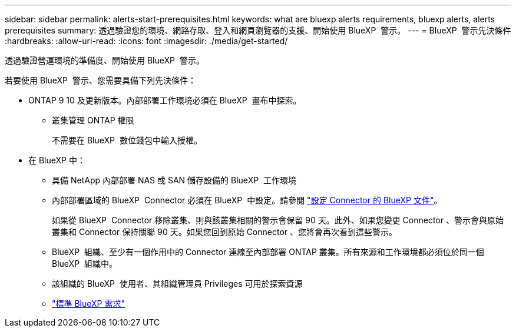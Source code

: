 ---
sidebar: sidebar 
permalink: alerts-start-prerequisites.html 
keywords: what are bluexp alerts requirements, bluexp alerts, alerts prerequisites 
summary: 透過驗證您的環境、網路存取、登入和網頁瀏覽器的支援、開始使用 BlueXP  警示。 
---
= BlueXP  警示先決條件
:hardbreaks:
:allow-uri-read: 
:icons: font
:imagesdir: ./media/get-started/


[role="lead"]
透過驗證營運環境的準備度、開始使用 BlueXP  警示。

若要使用 BlueXP  警示、您需要具備下列先決條件：

* ONTAP 9 10 及更新版本。內部部署工作環境必須在 BlueXP  畫布中探索。
+
** 叢集管理 ONTAP 權限
+
不需要在 BlueXP  數位錢包中輸入授權。



* 在 BlueXP 中：
+
** 具備 NetApp 內部部署 NAS 或 SAN 儲存設備的 BlueXP  工作環境
** 內部部署區域的 BlueXP  Connector 必須在 BlueXP  中設定。請參閱 https://docs.netapp.com/us-en/cloud-manager-setup-admin/concept-connectors.html["設定 Connector 的 BlueXP 文件"^]。
+
如果從 BlueXP  Connector 移除叢集、則與該叢集相關的警示會保留 90 天。此外、如果您變更 Connector 、警示會與原始叢集和 Connector 保持關聯 90 天。如果您回到原始 Connector 、您將會再次看到這些警示。

** BlueXP  組織、至少有一個作用中的 Connector 連線至內部部署 ONTAP 叢集。所有來源和工作環境都必須位於同一個 BlueXP  組織中。
** 該組織的 BlueXP  使用者、其組織管理員 Privileges 可用於探索資源
** https://docs.netapp.com/us-en/cloud-manager-setup-admin/reference-checklist-cm.html["標準 BlueXP 需求"^]



